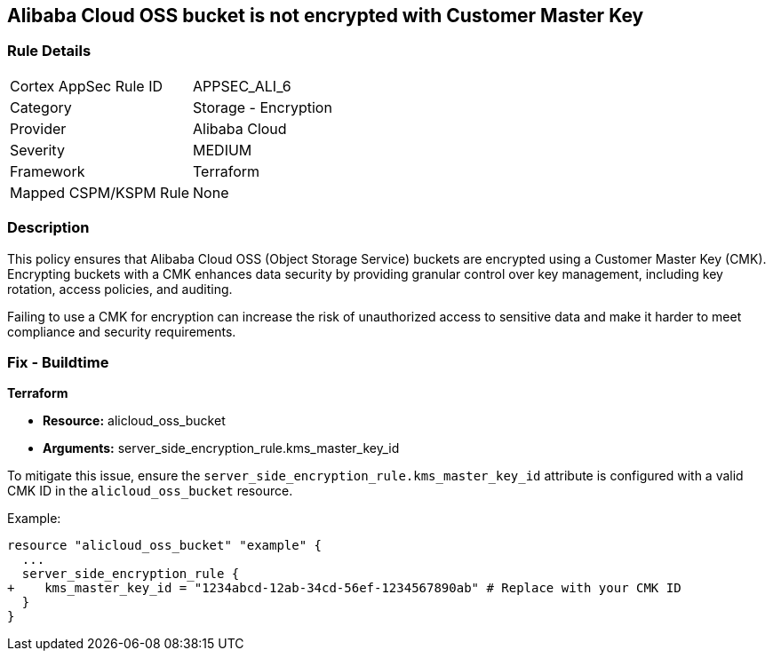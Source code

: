 == Alibaba Cloud OSS bucket is not encrypted with Customer Master Key


=== Rule Details

[cols="1,2"]
|===
|Cortex AppSec Rule ID |APPSEC_ALI_6
|Category |Storage - Encryption
|Provider |Alibaba Cloud
|Severity |MEDIUM
|Framework |Terraform
|Mapped CSPM/KSPM Rule |None
|===


=== Description 

This policy ensures that Alibaba Cloud OSS (Object Storage Service) buckets are encrypted using a Customer Master Key (CMK). Encrypting buckets with a CMK enhances data security by providing granular control over key management, including key rotation, access policies, and auditing.

Failing to use a CMK for encryption can increase the risk of unauthorized access to sensitive data and make it harder to meet compliance and security requirements.

=== Fix - Buildtime


*Terraform* 

* *Resource:* alicloud_oss_bucket
* *Arguments:* server_side_encryption_rule.kms_master_key_id

To mitigate this issue, ensure the `server_side_encryption_rule.kms_master_key_id` attribute is configured with a valid CMK ID in the `alicloud_oss_bucket` resource.

Example:

[source,go]
----
resource "alicloud_oss_bucket" "example" {
  ...
  server_side_encryption_rule {
+    kms_master_key_id = "1234abcd-12ab-34cd-56ef-1234567890ab" # Replace with your CMK ID
  }
}
----
